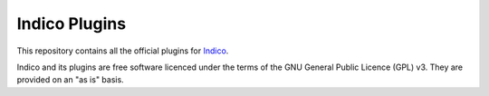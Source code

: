 Indico Plugins
==============

|build-status|_

This repository contains all the official plugins for `Indico`_.

Indico and its plugins are free software licenced under the terms of the
GNU General Public Licence (GPL) v3.  They are provided on an "as is" basis.


.. |build-status| image:: https://travis-ci.org/indico/indico-plugins.svg?branch=master
                   :alt: Travis Build Status
.. _build-status: https://travis-ci.org/indico/indico-plugins
.. _Indico: https://github.com/indico/indico
